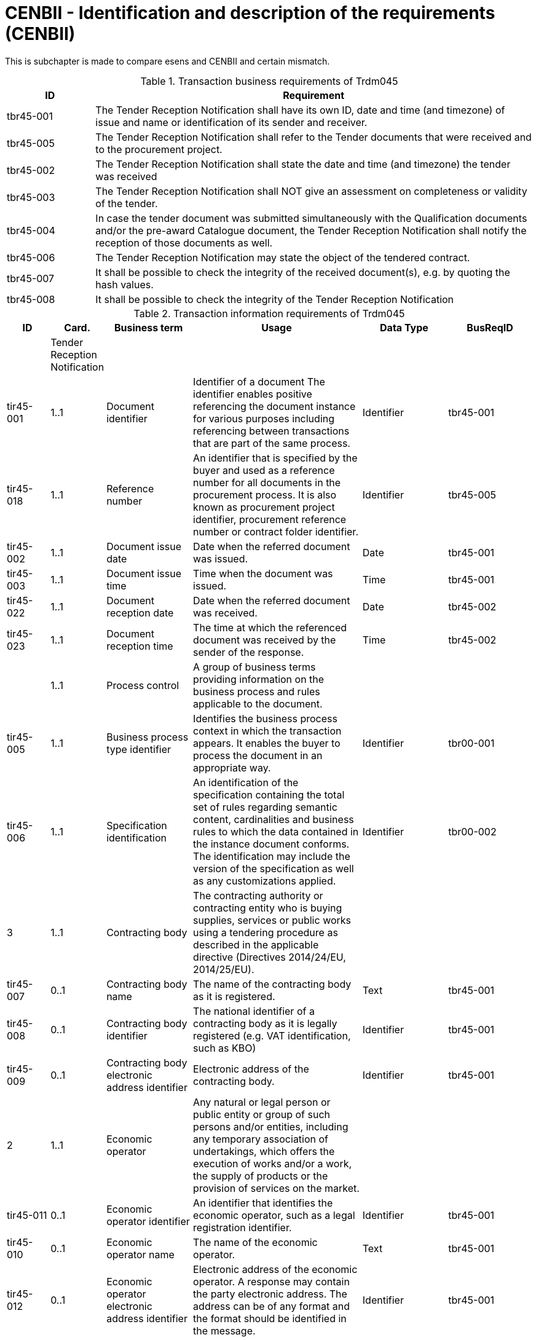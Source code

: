 
= CENBII - Identification and description of the requirements (CENBII)

This is subchapter is made to compare esens and CENBII and certain mismatch.

[cols="2,10", options="header"]
.Transaction business requirements of Trdm045
|===
| ID |  Requirement
| tbr45-001 | The Tender Reception Notification shall have its own ID, date and time (and timezone) of issue and name or identification of its sender and receiver.
| tbr45-005 | The Tender Reception Notification shall refer to the Tender documents that were received and to the procurement project.
| tbr45-002 | The Tender Reception Notification shall state the date and time (and timezone) the tender was received
| tbr45-003 | The Tender Reception Notification shall NOT give an assessment on completeness or validity of the tender.
| tbr45-004 | In case the tender document was submitted simultaneously with the Qualification documents and/or the pre-award Catalogue document, the Tender Reception Notification shall notify the reception of those documents as well.
| tbr45-006 | The Tender Reception Notification may state the object of the tendered contract.
| tbr45-007 | It shall be possible to check the integrity of the received document(s), e.g. by quoting the hash values.
| tbr45-008 | It shall be possible to check the integrity of the Tender Reception Notification
|===

[cols="1,1,2,4,2,2", options="header"]
.Transaction information requirements of Trdm045
|===
| ID | Card. | Business term | Usage | Data Type | BusReqID
|  | Tender Reception Notification  |  |  | |
| tir45-001 | 1..1 | Document identifier  | Identifier of a document The identifier enables positive referencing the document instance for various purposes including referencing between transactions that are part of the same process. | Identifier | tbr45-001
| tir45-018 | 1..1 | Reference number  | An identifier that is specified by the buyer and used as a reference number for all documents in the procurement process. It is also known as procurement project identifier, procurement reference number or contract folder identifier. | Identifier | tbr45-005
| tir45-002 | 1..1 | Document issue date  | Date when the referred document was issued. | Date | tbr45-001
| tir45-003 | 1..1 | Document issue time  | Time when the document was issued. | Time | tbr45-001
| tir45-022 | 1..1 | Document reception date  | Date when the referred document was received. | Date | tbr45-002
| tir45-023 | 1..1 | Document reception time  | The time at which the referenced document was received by the sender of the response. | Time | tbr45-002
| | 1..1 | Process control  | A group of business terms providing information on the business process and rules applicable to the document.  |  |
| tir45-005 | 1..1  | Business process type identifier | Identifies the business process context in which the transaction appears. It enables the buyer to process the document in an appropriate way. | Identifier | tbr00-001
| tir45-006  | 1..1  | Specification identification | An identification of the specification containing the total set of rules regarding semantic content, cardinalities and business rules to which the data contained in the instance document conforms. The identification may include the version of the specification as well as any customizations applied. | Identifier | tbr00-002
| 3  | 1..1 | Contracting body  | The contracting authority or contracting entity who is buying supplies, services or public works using a tendering procedure as described in the applicable directive (Directives 2014/24/EU, 2014/25/EU).  | |
| tir45-007 | 0..1  | Contracting body name | The name of the contracting body as it is registered. | Text | tbr45-001
| tir45-008 | 0..1  | Contracting body identifier | The national identifier of a contracting body as it is legally registered (e.g. VAT identification, such as KBO) | Identifier | tbr45-001
| tir45-009 | 0..1  | Contracting body electronic address identifier | Electronic address of the contracting body. | Identifier | tbr45-001
| 2 | 1..1 | Economic operator  | Any natural or legal person or public entity or group of such persons and/or entities, including any temporary association of undertakings, which offers the execution of works and/or a work, the supply of products or the provision of services on the market.  | |
| tir45-011 | 0..1  | Economic operator identifier | An identifier that identifies the economic operator, such as a legal registration identifier. | Identifier | tbr45-001
| tir45-010 | 0..1  | Economic operator name | The name of the economic operator. | Text | tbr45-001
| tir45-012 | 0..1  | Economic operator electronic address identifier | Electronic address of the economic operator. A response may contain the party electronic address. The address can be of any format and the format should be identified in the message. | Identifier | tbr45-001
| 1 | 1..1 | Received document reference  | References to the business document that the reported decision applies.  | | tbr45-005
| tir45-016 | 1..1  | Document identifier | Identifier of a document | Identifier | tbr45-005
| tir45-017 | 1..1  | Document type code | A code specifying the type of the document. | Code | tbr45-005
| tir45-021 | 0..1  | Document digest | Digest of the document. | Text | tbr45-007
| tir45-024 | 0..1  | Document digest method code | Code that indicates the algorithm used to calculate the hash. | Code | tbr45-007

|===
